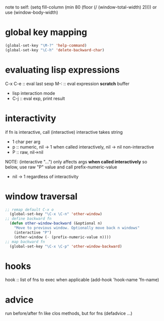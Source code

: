 note to self:
(setq fill-column (min 80 (floor (/ (window-total-width) 2))))
or use (window-body-width)
* global key mapping
#+BEGIN_SRC emacs-lisp
  (global-set-key "\M-?" 'help-command)
  (global-set-key "\C-h" 'delete-backward-char)
#+END_SRC

* evaluating lisp expressions
C-x C-e :: eval last sexp
M-: :: eval expression
*scratch* buffer
- lisp interaction mode
- C-j :: eval exp, print result

* interactivity
if fn is interactive, call (interactive)
interactive takes string
- 1 char per arg
- p :: numeric, nil -> 1 when called interactively, nil -> nil non-interactive
- P :: raw, nil->nil
NOTE: (interactive "...") only affects args *when called interactively*
so below, use raw "P" value and call prefix-numeric-value
- nil -> 1 regardless of interactivity

* window traversal
#+BEGIN_SRC emacs-lisp
  ;; remap default C-x o
    (global-set-key "\C-x \C-n" 'other-window)
  ;; define backward fn
    (defun other-window-backward (&optional n)
      "Move to previous window. Optionally move back n windows"
      (interactive "P")
      (other-window (- (prefix-numeric-value n))))
  ;; map backward fn
    (global-set-key "\C-x \C-p" 'other-window-backward)
#+END_SRC
* hooks
hook :: list of fns to exec when applicable
(add-hook 'hook-name 'fn-name)

* advice
run before/after fn
like clos methods, but for fns
(defadvice ...)
